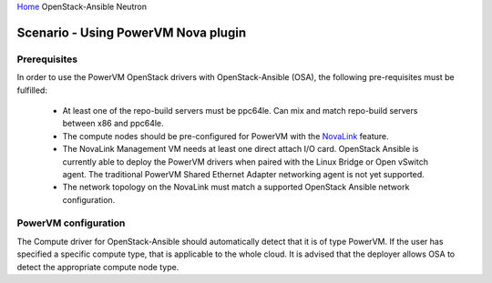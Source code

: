 `Home <index.html>`_ OpenStack-Ansible Neutron

=====================================
Scenario - Using PowerVM Nova plugin
=====================================

Prerequisites
~~~~~~~~~~~~~

In order to use the PowerVM OpenStack drivers with OpenStack-Ansible (OSA), the
following pre-requisites must be fulfilled:

 - At least one of the repo-build servers must be ppc64le. Can mix and match
   repo-build servers between x86 and ppc64le.

 - The compute nodes should be pre-configured for PowerVM with the NovaLink_
   feature.

 - The NovaLink Management VM needs at least one direct attach I/O card.
   OpenStack Ansible is currently able to deploy the PowerVM drivers when
   paired with the Linux Bridge or Open vSwitch agent. The traditional PowerVM
   Shared Ethernet Adapter networking agent is not yet supported.

 - The network topology on the NovaLink must match a supported OpenStack
   Ansible network configuration.

.. _NovaLink: http://www.ibm.com/support/knowledgecenter/POWER8/p8eig/p8eig_kickoff.htm?cp=POWER8


PowerVM configuration
~~~~~~~~~~~~~~~~~~~~~

The Compute driver for OpenStack-Ansible should automatically detect that it
is of type PowerVM. If the user has specified a specific compute type, that
is applicable to the whole cloud. It is advised that the deployer allows
OSA to detect the appropriate compute node type.
